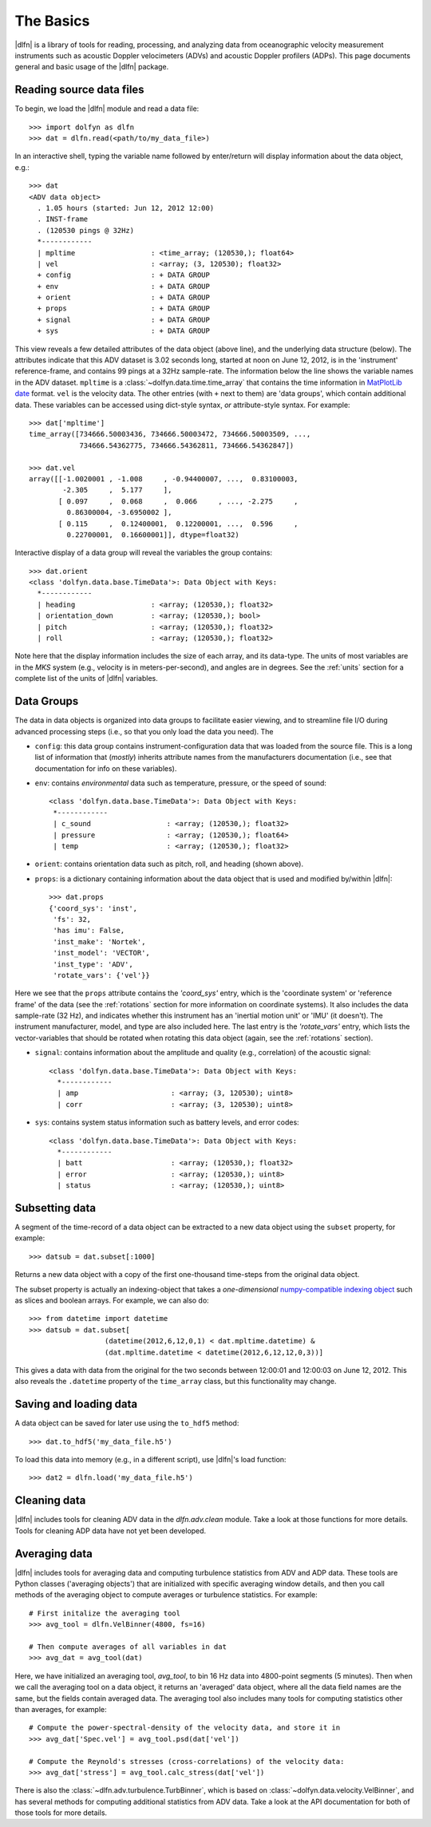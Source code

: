 .. _usage:

The Basics
==========

|dlfn| is a library of tools for reading, processing, and analyzing
data from oceanographic velocity measurement instruments such as
acoustic Doppler velocimeters (ADVs) and acoustic Doppler profilers
(ADPs). This page documents general and basic usage of the |dlfn| package.

Reading source data files
-----------------------------

To begin, we load the |dlfn| module and read a data file::

  >>> import dolfyn as dlfn
  >>> dat = dlfn.read(<path/to/my_data_file>)

.. ADD MORE HERE: |dlfn|'s read function is for reading binary data formats. Which formats are supported? Which aren't? Why aren't pre-processed (e.g., text etc.) files supported?
  
In an interactive shell, typing the variable name followed by enter/return will display information about the data object, e.g.::

  >>> dat
  <ADV data object>
    . 1.05 hours (started: Jun 12, 2012 12:00)
    . INST-frame
    . (120530 pings @ 32Hz)
    *------------
    | mpltime                  : <time_array; (120530,); float64>
    | vel                      : <array; (3, 120530); float32>
    + config                   : + DATA GROUP
    + env                      : + DATA GROUP
    + orient                   : + DATA GROUP
    + props                    : + DATA GROUP
    + signal                   : + DATA GROUP
    + sys                      : + DATA GROUP

This view reveals a few detailed attributes of the data object (above line), and the underlying data structure (below). The attributes indicate that this ADV dataset is 3.02 seconds long, started at noon on June 12, 2012, is in the 'instrument' reference-frame, and contains 99 pings at a 32Hz sample-rate. The information below the line shows the variable names in the ADV dataset. ``mpltime`` is a :class:`~dolfyn.data.time.time_array` that contains the time information in `MatPlotLib date <https://matplotlib.org/api/dates_api.html#matplotlib.dates.date2num>`_ format. ``vel`` is the velocity data. The other entries (with ``+`` next to them) are 'data groups', which contain additional data. These variables can be accessed using dict-style syntax, *or* attribute-style syntax. For example::

  >>> dat['mpltime']
  time_array([734666.50003436, 734666.50003472, 734666.50003509, ...,
              734666.54362775, 734666.54362811, 734666.54362847])

  >>> dat.vel
  array([[-1.0020001 , -1.008     , -0.94400007, ...,  0.83100003,
          -2.305     ,  5.177     ],
         [ 0.097     ,  0.068     ,  0.066     , ..., -2.275     ,
           0.86300004, -3.6950002 ],
         [ 0.115     ,  0.12400001,  0.12200001, ...,  0.596     ,
           0.22700001,  0.16600001]], dtype=float32)

Interactive display of a data group will reveal the variables the group contains::

  >>> dat.orient
  <class 'dolfyn.data.base.TimeData'>: Data Object with Keys:
    *------------
    | heading                  : <array; (120530,); float32>
    | orientation_down         : <array; (120530,); bool>
    | pitch                    : <array; (120530,); float32>
    | roll                     : <array; (120530,); float32>

Note here that the display information includes the size of each array, and its data-type. The units of most variables are in the *MKS* system (e.g., velocity is in meters-per-second), and angles are in degrees. See the :ref:`units` section for a complete list of the units of |dlfn| variables.

Data Groups
-------------

The data in data objects is organized into data groups to facilitate easier viewing, and to streamline file I/O during advanced processing steps (i.e., so that you only load the data you need). The 

- ``config``: this data group contains instrument-configuration data that was loaded from the source file. This is a long list of information that (*mostly*) inherits attribute names from the manufacturers documentation (i.e., see that documentation for info on these variables).

- ``env``: contains *environmental* data such as temperature, pressure, or the speed of sound::

     <class 'dolfyn.data.base.TimeData'>: Data Object with Keys:
      *------------
      | c_sound                  : <array; (120530,); float32>
      | pressure                 : <array; (120530,); float64>
      | temp                     : <array; (120530,); float32>

- ``orient``: contains orientation data such as pitch, roll, and heading (shown above).

- ``props``: is a dictionary containing information about the data object that is used and modified by/within |dlfn|::

    >>> dat.props
    {'coord_sys': 'inst',
     'fs': 32,
     'has imu': False,
     'inst_make': 'Nortek',
     'inst_model': 'VECTOR',
     'inst_type': 'ADV',
     'rotate_vars': {'vel'}}

Here we see that the ``props`` attribute contains the `'coord_sys'` entry, which is the 'coordinate system' or 'reference frame' of the data (see the :ref:`rotations` section for more information on coordinate systems). It also includes the data sample-rate (32 Hz), and indicates whether this instrument has an 'inertial motion unit' or 'IMU' (it doesn't). The instrument manufacturer, model, and type are also included here. The last entry is the `'rotate_vars'` entry, which lists the vector-variables that should be rotated when rotating this data object (again, see the :ref:`rotations` section).

- ``signal``: contains information about the amplitude and quality (e.g., correlation) of the acoustic signal::

    <class 'dolfyn.data.base.TimeData'>: Data Object with Keys:
      *------------
      | amp                      : <array; (3, 120530); uint8>
      | corr                     : <array; (3, 120530); uint8>

- ``sys``: contains system status information such as battery levels, and error codes::

    <class 'dolfyn.data.base.TimeData'>: Data Object with Keys:
      *------------
      | batt                     : <array; (120530,); float32>
      | error                    : <array; (120530,); uint8>
      | status                   : <array; (120530,); uint8>

Subsetting data
---------------

A segment of the time-record of a data object can be extracted to a new data object using the ``subset`` property, for example::

  >>> datsub = dat.subset[:1000]

Returns a new data object with a copy of the first one-thousand time-steps from the original data object.

The subset property is actually an indexing-object that takes a *one-dimensional* `numpy-compatible indexing object <https://docs.scipy.org/doc/numpy/reference/arrays.indexing.html>`_ such as slices and boolean arrays. For example, we can also do::

  >>> from datetime import datetime
  >>> datsub = dat.subset[
                    (datetime(2012,6,12,0,1) < dat.mpltime.datetime) &
                    (dat.mpltime.datetime < datetime(2012,6,12,12,0,3))]

This gives a data with data from the original for the two seconds between 12:00:01 and 12:00:03 on June 12, 2012. This also reveals the ``.datetime`` property of the ``time_array`` class, but this functionality may change.

Saving and loading data
------------------------------

A data object can be saved for later use using the ``to_hdf5`` method::

    >>> dat.to_hdf5('my_data_file.h5')

To load this data into memory (e.g., in a different script), use |dlfn|'s load function::

    >>> dat2 = dlfn.load('my_data_file.h5')

Cleaning data
----------------

|dlfn| includes tools for cleaning ADV data in the `dlfn.adv.clean` module. Take a look at those functions for more details. Tools for cleaning ADP data have not yet been developed.
  
Averaging data
------------------

|dlfn| includes tools for averaging data and computing turbulence
statistics from ADV and ADP data. These tools are Python classes
('averaging objects') that are initialized with specific averaging
window details, and then you call methods of the averaging object to
compute averages or turbulence statistics. For example::

  # First initalize the averaging tool
  >>> avg_tool = dlfn.VelBinner(4800, fs=16)

  # Then compute averages of all variables in dat
  >>> avg_dat = avg_tool(dat)

Here, we have initialized an averaging tool, `avg_tool`, to bin 16 Hz data into 4800-point segments (5 minutes). Then when we call the averaging tool on a data object, it returns an 'averaged' data object, where all the data field names are the same, but the fields contain averaged data. The averaging tool also includes many tools for computing statistics other than averages, for example::

  # Compute the power-spectral-density of the velocity data, and store it in 
  >>> avg_dat['Spec.vel'] = avg_tool.psd(dat['vel'])

  # Compute the Reynold's stresses (cross-correlations) of the velocity data:
  >>> avg_dat['stress'] = avg_tool.calc_stress(dat['vel'])

There is also the :class:`~dlfn.adv.turbulence.TurbBinner`, which is based on
:class:`~dolfyn.data.velocity.VelBinner`, and has several methods for computing additional
statistics from ADV data. Take a look at the API documentation for both of
those tools for more details.
